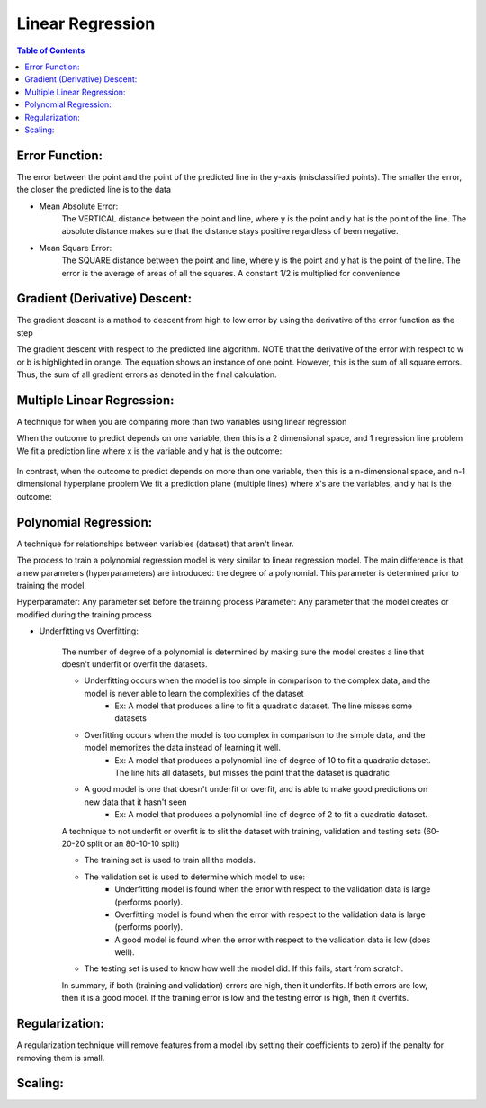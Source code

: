 .. meta::
    :description lang=en: Notes related to find a linear regression that best fits the data
    :keywords: Python, Python3 Cheat Sheet

==============================
Linear Regression
==============================

.. contents:: Table of Contents
    :backlinks: none


Error Function:
-------------------
The error between the point and the point of the predicted line in the y-axis (misclassified points).
The smaller the error, the closer the predicted line is to the data

- Mean Absolute Error:
    The VERTICAL distance between the point and line, where y is the point and y hat is the point of the line.
    The absolute distance makes sure that the distance stays positive regardless of been negative.

    .. raw:: html

        <img src="https://render.githubusercontent.com/render/math?math=ERROR=\frac{\sum_{i=n}^{N}|y[i]-{\hat{y}}[i]|}{N}">


- Mean Square Error:
    The SQUARE distance between the point and line, where y is the point and y hat is the point of the line.
    The error is the average of areas of all the squares. A constant 1/2 is multiplied for convenience

    .. raw:: html

        <img src="https://render.githubusercontent.com/render/math?math=ERROR=\frac{\sum_{i=n}^{N}(y[i]-{\hat{y}}[i])^2}{2N}">


Gradient (Derivative) Descent:
--------------------------------
The gradient descent is a method to descent from high to low error by using the derivative of the error function as the step

.. image:: examples/GradientDescentExample/gradient_descent_derivation.png
   :width: 800


The gradient descent with respect to the predicted line algorithm.
NOTE that the derivative of the error with respect to w or b is highlighted in orange.
The equation shows an instance of one point. However, this is the sum of all square errors. Thus, the sum of all gradient errors as denoted in the final calculation.

.. image:: examples/GradientDescentExample/gradient_descent_application.png
   :width: 800


Multiple Linear Regression:
---------------------------

A technique for when you are comparing more than two variables using linear regression


When the outcome to predict depends on one variable,
then this is a 2 dimensional space, and 1 regression line problem
We fit a prediction line where x is the variable and y hat is the outcome:

    .. raw:: html

        <img src="https://render.githubusercontent.com/render/math?math={\hat{y}}=w_{1}x%2bb">

In contrast, when the outcome to predict depends on more than one variable,
then this is a n-dimensional space, and n-1 dimensional hyperplane problem
We fit a prediction plane (multiple lines) where x's are the variables, and y hat is the outcome:

    .. raw:: html

        <img src="https://render.githubusercontent.com/render/math?math={\hat{y}}=w_{1}x_{1}%2bw_{2}x_{2}%2b...%2bw_{n-1}x_{n-1}%2bb">

Polynomial Regression:
-----------------------

A technique for relationships between variables (dataset) that aren't linear.

The process to train a polynomial regression model is very similar to linear regression model.
The main difference is that a new parameters (hyperparameters) are introduced: the degree of a polynomial.
This parameter is determined prior to training the model.


Hyperparamater: Any parameter set before the training process
Parameter: Any parameter that the model creates or modified during the training process

- Underfitting vs Overfitting:

    The number of degree of a polynomial is determined by making sure the model creates a line that doesn't
    underfit or overfit the datasets.

    .. raw:: html

        <img src="https://render.githubusercontent.com/render/math?math={\hat{y}}=w_{1}x_{1}%2bw_{2}x_{2}%2b...%2bw_{n-1}x_{n-1}%2bb">

    - Underfitting occurs when the model is too simple in comparison to the complex data, and the model is never able to learn the complexities of the dataset
        - Ex: A model that produces a line to fit a quadratic dataset. The line misses some datasets
    - Overfitting occurs when the model is too complex in comparison to the simple data, and the model memorizes the data instead of learning it well.
        - Ex: A model that produces a polynomial line of degree of 10 to fit a quadratic dataset. The line hits all datasets, but misses the point that the dataset is quadratic
    - A good model is one that doesn't underfit or overfit, and is able to make good predictions on new data that it hasn't seen
        - Ex: A model that produces a polynomial line of degree of 2 to fit a quadratic dataset.

    A technique to not underfit or overfit is to slit the dataset with
    training, validation and testing sets (60-20-20 split or an 80-10-10 split)

    - The training set is used to train all the models.

    - The validation set is used to determine which model to use:
        - Underfitting model is found when the error with respect to the validation data is large (performs poorly).
        - Overfitting model is found when the error with respect to the validation data is large (performs poorly).
        - A good model is found when the error with respect to the validation data is low (does well).

    - The testing set is used to know how well the model did. If this fails, start from scratch.

    In summary, if both (training and validation) errors are high, then it underfits. If both errors are low, then it is a good
    model. If the training error is low and the testing error is high, then it overfits.

Regularization:
----------------

A regularization technique will remove features from a model (by setting their coefficients to zero) if the penalty for removing them is small.



Scaling:
---------
